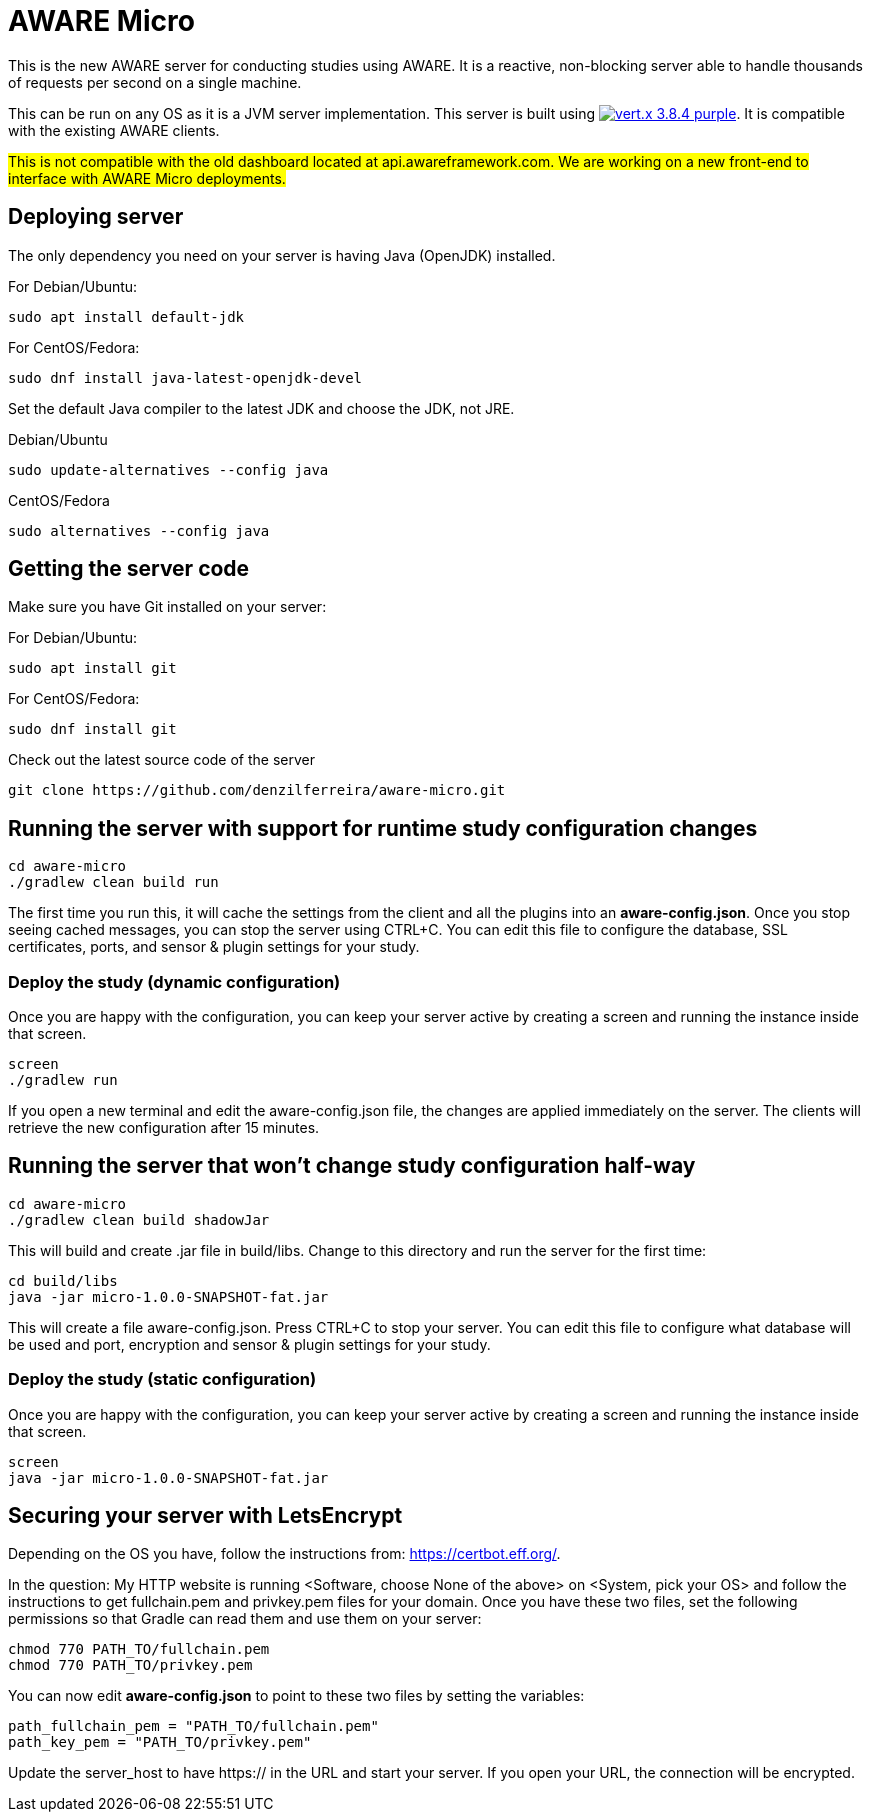 = AWARE Micro

This is the new AWARE server for conducting studies using AWARE. It is a reactive, non-blocking server able to handle thousands of requests per second on a single machine.

This can be run on any OS as it is a JVM server implementation. This server is built using image:https://img.shields.io/badge/vert.x-3.8.4-purple.svg[link="https://vertx.io"]. It is compatible with the existing AWARE clients.

#This is not compatible with the old dashboard located at api.awareframework.com. We are working on a new front-end to interface with AWARE Micro deployments.#

== Deploying server

The only dependency you need on your server is having Java (OpenJDK) installed.

For Debian/Ubuntu:
```
sudo apt install default-jdk
```

For CentOS/Fedora:
```
sudo dnf install java-latest-openjdk-devel
```

Set the default Java compiler to the latest JDK and choose the JDK, not JRE.

Debian/Ubuntu
```
sudo update-alternatives --config java
```

CentOS/Fedora
```
sudo alternatives --config java
```

== Getting the server code

Make sure you have Git installed on your server:

For Debian/Ubuntu:
```
sudo apt install git
```

For CentOS/Fedora:
```
sudo dnf install git
```

Check out the latest source code of the server
```
git clone https://github.com/denzilferreira/aware-micro.git
```

== Running the server with support for runtime study configuration changes

```
cd aware-micro
./gradlew clean build run
```

The first time you run this, it will cache the settings from the client and all the plugins into an *aware-config.json*. Once you stop seeing cached messages, you can stop the server using CTRL+C. You can edit this file to configure the database, SSL certificates, ports, and sensor & plugin settings for your study.

=== Deploy the study (dynamic configuration)
Once you are happy with the configuration, you can keep your server active by creating a screen and running the instance inside that screen.
```
screen
./gradlew run
```
If you open a new terminal and edit the aware-config.json file, the changes are applied immediately on the server. The clients will retrieve the new configuration after 15 minutes.

== Running the server that won't change study configuration half-way

```
cd aware-micro
./gradlew clean build shadowJar
```

This will build and create .jar file in build/libs. Change to this directory and run the server for the first time:
```
cd build/libs
java -jar micro-1.0.0-SNAPSHOT-fat.jar
```
This will create a file aware-config.json. Press CTRL+C to stop your server. You can edit this file to configure what database will be used and port, encryption and sensor & plugin settings for your study.

=== Deploy the study (static configuration)
Once you are happy with the configuration, you can keep your server active by creating a screen and running the instance inside that screen.
```
screen
java -jar micro-1.0.0-SNAPSHOT-fat.jar
```
== Securing your server with LetsEncrypt
Depending on the OS you have, follow the instructions from: https://certbot.eff.org/. 

In the question: My HTTP website is running <Software, choose None of the above> on <System, pick your OS> and follow the instructions to get fullchain.pem and privkey.pem files for your domain. Once you have these two files, set the following permissions so that Gradle can read them and use them on your server:

```
chmod 770 PATH_TO/fullchain.pem
chmod 770 PATH_TO/privkey.pem
```

You can now edit *aware-config.json* to point to these two files by setting the variables:

```
path_fullchain_pem = "PATH_TO/fullchain.pem"
path_key_pem = "PATH_TO/privkey.pem"
```
Update the server_host to have https:// in the URL and start your server. If you open your URL, the connection will be encrypted.
